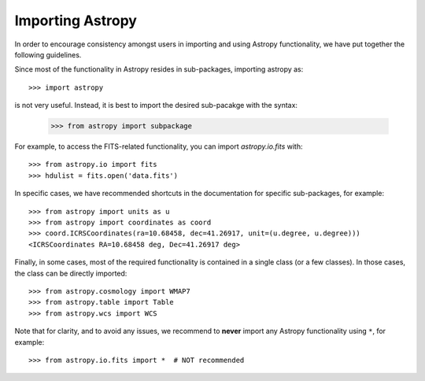 *****************
Importing Astropy
*****************

In order to encourage consistency amongst users in importing and using Astropy
functionality, we have put together the following guidelines.

Since most of the functionality in Astropy resides in sub-packages, importing
astropy as::

    >>> import astropy

is not very useful. Instead, it is best to import the desired sub-pacakge
with the syntax:

    >>> from astropy import subpackage

For example, to access the FITS-related functionality, you can import
`astropy.io.fits` with::

    >>> from astropy.io import fits
    >>> hdulist = fits.open('data.fits')

In specific cases, we have recommended shortcuts in the documentation for
specific sub-packages, for example::

    >>> from astropy import units as u
    >>> from astropy import coordinates as coord
    >>> coord.ICRSCoordinates(ra=10.68458, dec=41.26917, unit=(u.degree, u.degree)))
    <ICRSCoordinates RA=10.68458 deg, Dec=41.26917 deg>

Finally, in some cases, most of the required functionality is contained in a
single class (or a few classes). In those cases, the class can be directly
imported::

    >>> from astropy.cosmology import WMAP7
    >>> from astropy.table import Table
    >>> from astropy.wcs import WCS

Note that for clarity, and to avoid any issues, we recommend to **never**
import any Astropy functionality using ``*``, for example::

    >>> from astropy.io.fits import *  # NOT recommended
